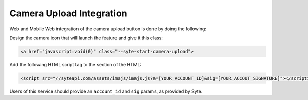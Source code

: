 Camera Upload Integration
##########################

Web and Mobile Web integration of the camera upload button is done by doing the following:

Design the camera icon that will launch the feature and give it this class: 

.. code-block:: html

 <a href="javascript:void(0)" class="--syte-start-camera-upload">


Add the following HTML script tag to the section of the HTML:

.. code-block:: html

 <script src="//syteapi.com/assets/imajs/imajs.js?a=[YOUR_ACCOUNT_ID]&sig=[YOUR_ACCOUT_SIGNATURE]"></script>

Users of this service should provide an ``account_id`` and ``sig`` params, as provided by Syte.
